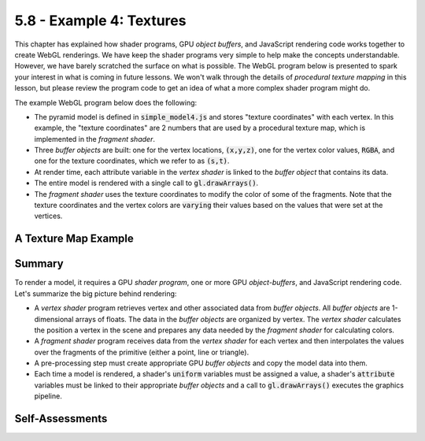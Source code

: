 ..  Copyright (C)  Wayne Brown
    Permission is granted to copy, distribute
    and/or modify this document under the terms of the GNU Free Documentation
    License, Version 1.3 or any later version published by the Free Software
    Foundation; with Invariant Sections being Forward, Prefaces, and
    Contributor List, no Front-Cover Texts, and no Back-Cover Texts.  A copy of
    the license is included in the section entitled "GNU Free Documentation
    License".

5.8 - Example 4: Textures
:::::::::::::::::::::::::

This chapter has explained how shader programs, GPU *object buffers*, and
JavaScript rendering code works together to create WebGL renderings.
We have keep the shader programs very simple to help make the concepts
understandable. However, we have barely scratched the surface on what
is possible. The WebGL program below is presented to spark your
interest in what is coming in future lessons. We won't walk through
the details of *procedural texture mapping* in this lesson, but please
review the program code to get an idea of what a more complex shader program
might do.

The example WebGL program below does the following:

* The pyramid model is defined in :code:`simple_model4.js` and stores
  "texture coordinates" with each vertex.
  In this example, the "texture coordinates" are 2 numbers that are used
  by a procedural texture map, which is implemented in the *fragment shader*.
* Three *buffer objects* are built: one for the vertex locations, :code:`(x,y,z)`,
  one for the vertex color values, :code:`RGBA`, and one for the texture coordinates,
  which we refer to as :code:`(s,t)`.
* At render time, each attribute variable in the *vertex shader* is linked
  to the *buffer object* that contains its data.
* The entire model is rendered with a single call to :code:`gl.drawArrays()`.
* The *fragment shader* uses the texture coordinates to modify the color
  of some of the fragments. Note that the texture
  coordinates and the vertex colors are :code:`varying` their values based on
  the values that were set at the vertices.

A Texture Map Example
---------------------

.. webglinteractive:: W1
  :htmlprogram: _static/05_simple_pyramid_texture/simple_pyramid_texture.html
  :editlist: _static/05_simple_pyramid_texture/simple_model4.js, _static/shaders/texture01.vert, _static/shaders/texture01.frag
  :hideoutput:
  :width: 300
  :height: 300

Summary
-------

To render a model, it requires a GPU *shader program*, one or more GPU *object-buffers*,
and JavaScript rendering code. Let's summarize the big picture behind rendering:

* A *vertex shader* program retrieves vertex and other associated data
  from *buffer objects*. All *buffer objects* are 1-dimensional arrays of floats.
  The data in the *buffer objects* are organized by vertex. The
  *vertex shader* calculates the position a vertex in the scene and
  prepares any data needed by the *fragment shader* for calculating colors.

* A *fragment shader* program receives data from the *vertex shader* for
  each vertex and then interpolates the values over the fragments of the
  primitive (either a point, line or triangle).

* A pre-processing step must create appropriate GPU *buffer objects* and copy
  the model data into them.

* Each time a model is rendered, a shader's :code:`uniform` variables must be
  assigned a value, a shader's :code:`attribute` variables must be linked to their
  appropriate *buffer objects* and a call to :code:`gl.drawArrays()` executes the
  graphics pipeline.

Self-Assessments
----------------

.. mchoice:: 5.8.1
  :random:
  :answer_a: 0 and 1.
  :answer_b: 0, 1, or 2.
  :answer_c: Any positive integer value greater than or equal to 0.
  :answer_d: Only 0 and 2.
  :correct: a
  :feedback_a: Correct. The sum of the two floor() values will always be an integer, and the remainder of dividing any integer by 2 has to be 0 or 1, which is equivalent to saying all integers are either even or odd.
  :feedback_b: Incorrect. It is not possible to get 2.
  :feedback_c: Incorrect. Mod(n,2) divides by 2 and returns the remainder as an integer.
  :feedback_d: Incorrect.

  Code in the example fragment shader in the above WebGL program uses a
  :code:`floor` function to to convert a floating point number to an integer,
  and a :code:`mod` function to get the remainder after division by 2.
  What are the only possible values this expression can return?

  .. Code-block:: glsl

    mod((floor(s/grid_size) + floor(t/grid_size)),2.0)

.. mchoice:: 5.8.2
  :random:
  :answer_a: Yes, the exact structure of the model data is arbitrary.
  :answer_b: No, there is only one way to define model data.
  :answer_c: Yes, but it would be very confusing.
  :answer_d: No, model data must be defined in arrays of arrays.
  :correct: a
  :feedback_a: Correct.
  :feedback_b: Incorrect. There are many, many ways.
  :feedback_c: Incorrect. There is no confusion if you did it that way for a reason!
  :feedback_d: Incorrect. Using arrays of arrays might make the data more structured, but it is not required.

  The :code:`SimpleModel4` function in the above WebGL program uses a
  array of arrays to define the data for each vertex like this:

  .. Code-block:: Javascript

    vertices = [  [ [ 0.0, -0.25, -0.50], [1, 0, 0, 1], [2.0, 0.0] ],
                  [ [ 0.0,  0.25,  0.00], [0, 1, 0, 1], [0.5, 1.0] ],
                  [ [ 0.5, -0.25,  0.25], [0, 0, 1, 1], [1.0, 0.0] ],
                  [ [-0.5, -0.25,  0.25], [1, 0, 1, 1], [0.0, 0.0] ]
               ];

  Could you have defined the vertex data using a single array for each vertex like this:

  .. Code-block:: Javascript

    vertices = [  [ 0.0, -0.25, -0.50,   1, 0, 0, 1,  2.0, 0.0 ],
                  [ 0.0,  0.25,  0.00,   0, 1, 0, 1,  0.5, 1.0 ],
                  [ 0.5, -0.25,  0.25,   0, 0, 1, 1,  1.0, 0.0 ],
                  [ -0.5, -0.25,  0.25,  1, 0, 1, 1,  0.0, 0.0 ]
               ];


.. index:: varying variables

